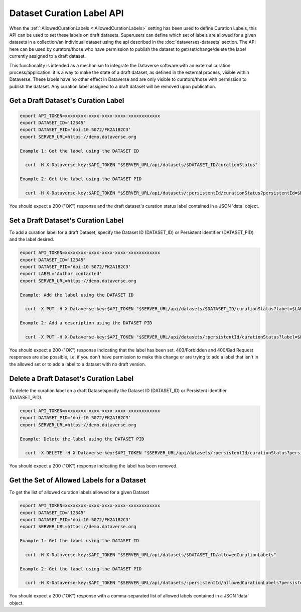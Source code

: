 Dataset Curation Label API
==========================

When the :ref:`:AllowedCurationLabels <:AllowedCurationLabels>` setting has been used to define Curation Labels, this API can be used to set these labels on draft datasets. 
Superusers can define which set of labels are allowed for a given datasets in a collection/an individual dataset using the api described in the :doc:`dataverses-datasets` section.
The API here can be used by curators/those who have permission to publish the dataset to get/set/change/delete the label currently assigned to a draft dataset.

This functionality is intended as a mechanism to integrate the Dataverse software with an external curation process/application: it is a way to make the state of a draft dataset, 
as defined in the external process, visible within Dataverse. These labels have no other effect in Dataverse and are only visible to curators/those with permission to publish the dataset. 
Any curation label assigned to a draft dataset will be removed upon publication.
  
Get a Draft Dataset's Curation Label
------------------------------------

.. code-block:: bash

  export API_TOKEN=xxxxxxxx-xxxx-xxxx-xxxx-xxxxxxxxxxxx
  export DATASET_ID='12345'
  export DATASET_PID='doi:10.5072/FK2A1B2C3'
  export SERVER_URL=https://demo.dataverse.org
 
  Example 1: Get the label using the DATASET ID
 
    curl -H X-Dataverse-key:$API_TOKEN "$SERVER_URL/api/datasets/$DATASET_ID/curationStatus"

  Example 2: Get the label using the DATASET PID

    curl -H X-Dataverse-key:$API_TOKEN "$SERVER_URL/api/datasets/:persistentId/curationStatus?persistentId=$DATASET_PID"

You should expect a 200 ("OK") response and the draft dataset's curation status label contained in a JSON 'data' object.


Set a Draft Dataset's Curation Label
------------------------------------

To add a curation label for a draft Dataset, specify the Dataset ID (DATASET_ID) or Persistent identifier (DATASET_PID) and the label desired.

.. code-block:: bash

  export API_TOKEN=xxxxxxxx-xxxx-xxxx-xxxx-xxxxxxxxxxxx
  export DATASET_ID='12345'
  export DATASET_PID='doi:10.5072/FK2A1B2C3'
  export LABEL='Author contacted'
  export SERVER_URL=https://demo.dataverse.org
 
  Example: Add the label using the DATASET ID 
 
    curl -X PUT -H X-Dataverse-key:$API_TOKEN "$SERVER_URL/api/datasets/$DATASET_ID/curationStatus?label=$LABEL"

  Example 2: Add a description using the DATASET PID

    curl -X PUT -H X-Dataverse-key:$API_TOKEN "$SERVER_URL/api/datasets/:persistentId/curationStatus?label=$LABEL&persistentId=$DATASET_PID"

You should expect a 200 ("OK") response indicating that the label has been set. 403/Forbidden and 400/Bad Request responses are also possible, i.e. if you don't have permission to make this change or are trying to add a label that isn't in the allowed set or to add a label to a dataset with no draft version.


Delete a Draft Dataset's Curation Label
---------------------------------------

To delete the curation label on a draft Datasetspecify the Dataset ID (DATASET_ID) or Persistent identifier (DATASET_PID).

.. code-block:: bash

  export API_TOKEN=xxxxxxxx-xxxx-xxxx-xxxx-xxxxxxxxxxxx
  export DATASET_PID='doi:10.5072/FK2A1B2C3'
  export SERVER_URL=https://demo.dataverse.org
 
  Example: Delete the label using the DATASET PID

    curl -X DELETE -H X-Dataverse-key:$API_TOKEN "$SERVER_URL/api/datasets/:persistentId/curationStatus?persistentId=$DATASET_PID"

You should expect a 200 ("OK") response indicating the label has been removed.


Get the Set of Allowed Labels for a Dataset
-------------------------------------------

To get the list of allowed curation labels allowed for a given Dataset

.. code-block:: bash

  export API_TOKEN=xxxxxxxx-xxxx-xxxx-xxxx-xxxxxxxxxxxx
  export DATASET_ID='12345'
  export DATASET_PID='doi:10.5072/FK2A1B2C3'
  export SERVER_URL=https://demo.dataverse.org
 
  Example 1: Get the label using the DATASET ID
 
    curl -H X-Dataverse-key:$API_TOKEN "$SERVER_URL/api/datasets/$DATASET_ID/allowedCurationLabels"

  Example 2: Get the label using the DATASET PID

    curl -H X-Dataverse-key:$API_TOKEN "$SERVER_URL/api/datasets/:persistentId/allowedCurationLabels?persistentId=$DATASET_PID"

You should expect a 200 ("OK") response with a comma-separated list of allowed labels contained in a JSON 'data' object.
